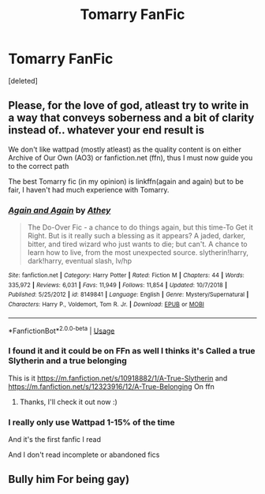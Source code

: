 #+TITLE: Tomarry FanFic

* Tomarry FanFic
:PROPERTIES:
:Score: 0
:DateUnix: 1593990054.0
:DateShort: 2020-Jul-06
:FlairText: What's That Fic?
:END:
[deleted]


** Please, for the love of god, atleast try to write in a way that conveys soberness and a bit of clarity instead of.. whatever your end result is

We don't like wattpad (mostly atleast) as the quality content is on either Archive of Our Own (AO3) or fanfiction.net (ffn), thus I must now guide you to the correct path

The best Tomarry fic (in my opinion) is linkffn(again and again) but to be fair, I haven't had much experience with Tomarry.
:PROPERTIES:
:Author: Erkkifloof
:Score: 3
:DateUnix: 1594004247.0
:DateShort: 2020-Jul-06
:END:

*** [[https://www.fanfiction.net/s/8149841/1/][*/Again and Again/*]] by [[https://www.fanfiction.net/u/2328854/Athey][/Athey/]]

#+begin_quote
  The Do-Over Fic - a chance to do things again, but this time-To Get it Right. But is it really such a blessing as it appears? A jaded, darker, bitter, and tired wizard who just wants to die; but can't. A chance to learn how to live, from the most unexpected source. slytherin!harry, dark!harry, eventual slash, lv/hp
#+end_quote

^{/Site/:} ^{fanfiction.net} ^{*|*} ^{/Category/:} ^{Harry} ^{Potter} ^{*|*} ^{/Rated/:} ^{Fiction} ^{M} ^{*|*} ^{/Chapters/:} ^{44} ^{*|*} ^{/Words/:} ^{335,972} ^{*|*} ^{/Reviews/:} ^{6,031} ^{*|*} ^{/Favs/:} ^{11,949} ^{*|*} ^{/Follows/:} ^{11,854} ^{*|*} ^{/Updated/:} ^{10/7/2018} ^{*|*} ^{/Published/:} ^{5/25/2012} ^{*|*} ^{/id/:} ^{8149841} ^{*|*} ^{/Language/:} ^{English} ^{*|*} ^{/Genre/:} ^{Mystery/Supernatural} ^{*|*} ^{/Characters/:} ^{Harry} ^{P.,} ^{Voldemort,} ^{Tom} ^{R.} ^{Jr.} ^{*|*} ^{/Download/:} ^{[[http://www.ff2ebook.com/old/ffn-bot/index.php?id=8149841&source=ff&filetype=epub][EPUB]]} ^{or} ^{[[http://www.ff2ebook.com/old/ffn-bot/index.php?id=8149841&source=ff&filetype=mobi][MOBI]]}

--------------

*FanfictionBot*^{2.0.0-beta} | [[https://github.com/tusing/reddit-ffn-bot/wiki/Usage][Usage]]
:PROPERTIES:
:Author: FanfictionBot
:Score: 1
:DateUnix: 1594004259.0
:DateShort: 2020-Jul-06
:END:


*** I found it and it could be on FFn as well I thinks it's Called a true Slytherin and a true belonging

This is it [[https://m.fanfiction.net/s/10918882/1/A-True-Slytherin]] and [[https://m.fanfiction.net/s/12323916/12/A-True-Belonging]] On ffn
:PROPERTIES:
:Author: zainecooking123450
:Score: 1
:DateUnix: 1594912581.0
:DateShort: 2020-Jul-16
:END:

**** Thanks, I'll check it out now :)
:PROPERTIES:
:Author: Erkkifloof
:Score: 2
:DateUnix: 1594914730.0
:DateShort: 2020-Jul-16
:END:


*** I really only use Wattpad 1-15% of the time

And it's the first fanfic I read

And I don't read incomplete or abandoned fics
:PROPERTIES:
:Author: zainecooking123450
:Score: 0
:DateUnix: 1594006906.0
:DateShort: 2020-Jul-06
:END:


** Bully him For being gay)
:PROPERTIES:
:Author: zainecooking123450
:Score: 0
:DateUnix: 1593990105.0
:DateShort: 2020-Jul-06
:END:

